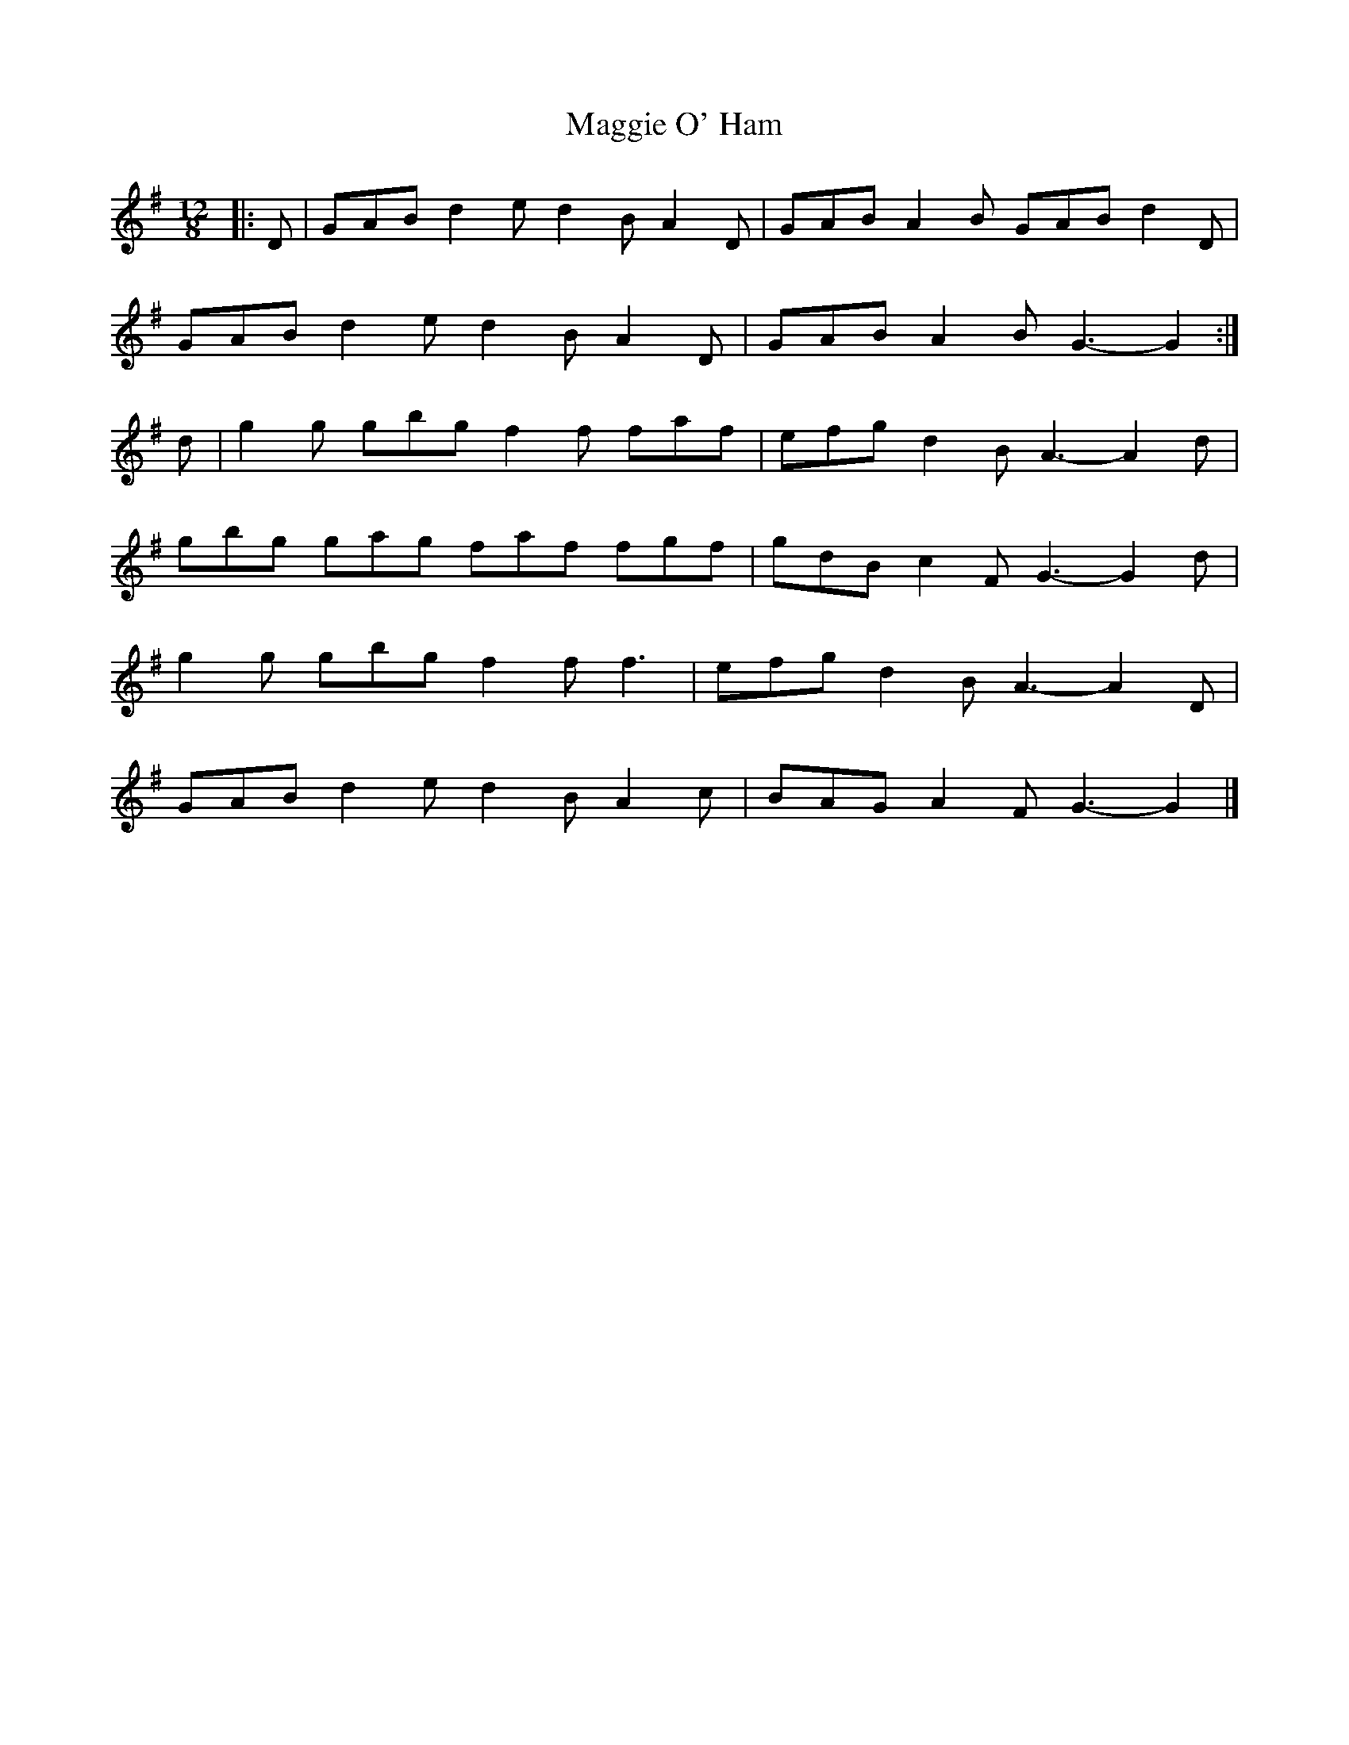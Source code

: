 X: 3
T: Maggie O' Ham
Z: ceolachan
S: https://thesession.org/tunes/7968#setting21330
R: slide
M: 12/8
L: 1/8
K: Gmaj
|: D |GAB d2 e d2 B A2 D | GAB A2 B GAB d2 D |
GAB d2 e d2 B A2 D | GAB A2 B G3- G2 :|
d |g2 g gbg f2 f faf | efg d2 B A3- A2 d |
gbg gag faf fgf | gdB c2 F G3- G2 d |
g2 g gbg f2 f f3 | efg d2 B A3- A2 D |
GAB d2 e d2 B A2 c | BAG A2 F G3- G2 |]
